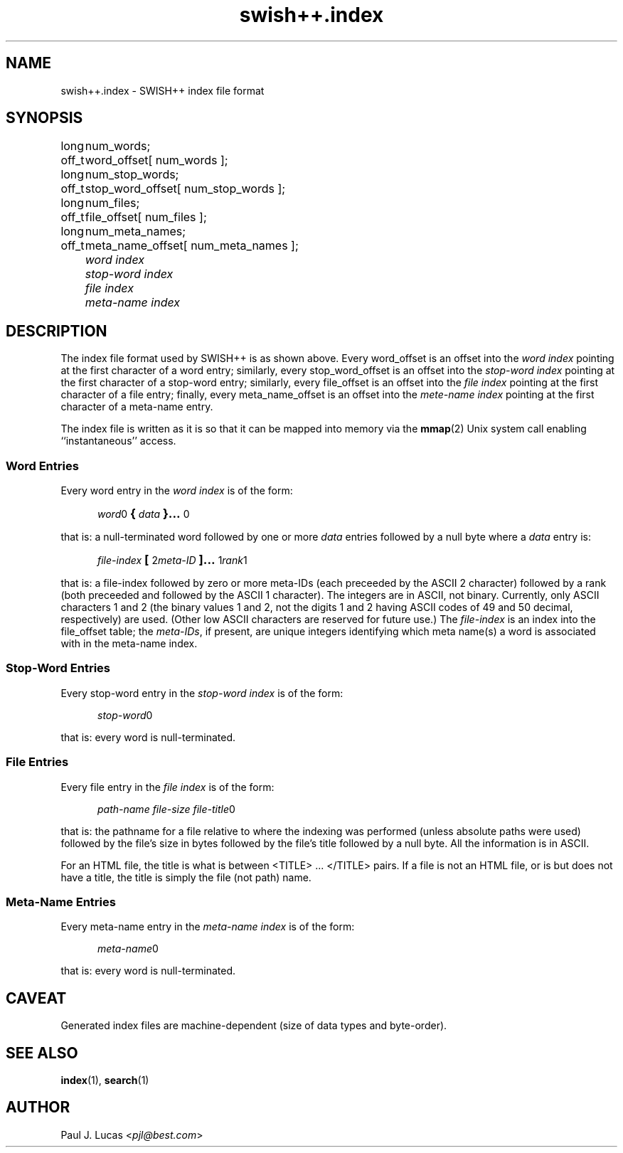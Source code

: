 .\"
.\"	SWISH++
.\"	swish++.index.4
.\"
.\"	Copyright (C) 1998  Paul J. Lucas
.\"
.\"	This program is free software; you can redistribute it and/or modify
.\"	it under the terms of the GNU General Public License as published by
.\"	the Free Software Foundation; either version 2 of the License, or
.\"	(at your option) any later version.
.\" 
.\"	This program is distributed in the hope that it will be useful,
.\"	but WITHOUT ANY WARRANTY; without even the implied warranty of
.\"	MERCHANTABILITY or FITNESS FOR A PARTICULAR PURPOSE.  See the
.\"	GNU General Public License for more details.
.\" 
.\"	You should have received a copy of the GNU General Public License
.\"	along with this program; if not, write to the Free Software
.\"	Foundation, Inc., 675 Mass Ave, Cambridge, MA 02139, USA.
.\"
.\" ---------------------------------------------------------------------------
.\" define code-start macro
.de cS
.sp
.nf
.RS 5
.ft CW
.ta .5i 1i 1.5i 2i 2.5i 3i 3.5i 4i 4.5i 5i 5.5i
..
.\" define code-end macro
.de cE
.ft 1
.RE
.fi
.sp
..
.\" ---------------------------------------------------------------------------
.TH \f3swish++.index\f1 4 "July 12, 1999" "SWISH++"
.SH NAME
swish++.index \- SWISH++ index file format
.SH SYNOPSIS
.nf
.ft CW
.ta 10
long	num_words;
off_t	word_offset[ num_words ];
long	num_stop_words;
off_t	stop_word_offset[ num_stop_words ];
long	num_files;
off_t	file_offset[ num_files ];
long	num_meta_names;
off_t	meta_name_offset[ num_meta_names ];
.ft 2
	word index
	stop-word index
	file index
	meta-name index
.ft 1
.fi
.SH DESCRIPTION
The index file format used by SWISH++ is as shown above.
Every \f(CWword_offset\f1 is an offset into the
.I word index
pointing at the first character of a word entry;
similarly,
every \f(CWstop_word_offset\f1 is an offset into the
.I stop-word index
pointing at the first character of a stop-word entry;
similarly,
every \f(CWfile_offset\f1 is an offset into the
.I file index
pointing at the first character of a file entry;
finally,
every \f(CWmeta_name_offset\f1 is an offset into the
.I mete-name index
pointing at the first character of a meta-name entry.
.PP
The index file is written as it is so that it can be mapped into memory via the
.BR mmap (2)
Unix system call enabling ``instantaneous'' access.
.SS Word Entries
Every word entry in the
.I word index
is of the form:
.cS
\f2word\fP0\f3\s+2{\s-2\fP\f2data\fP\f3\s+2}...\s-2\fP0
.cE
that is: a null-terminated word followed by one or more
.I data
entries followed by a null byte where a
.I data
entry is:
.cS
\f2file-index\fP\f3\s+2[\s-2\fP2\f2meta-ID\fP\f3\s+2]...\s-2\fP1\f2rank\fP1
.cE
that is: a file-index followed by zero or more meta-IDs
(each preceeded by the ASCII 2 character)
followed by a rank (both preceeded and followed by the ASCII 1 character).
The integers are in ASCII, not binary.
Currently, only ASCII characters 1 and 2
(the binary values 1 and 2,
not the digits \f(CW1\f1 and \f(CW2\f1 having ASCII codes of 49 and 50 decimal,
respectively) are used.
(Other low ASCII characters are reserved for future use.)
The
.I file-index
is an index into the \f(CWfile_offset\f1 table; the
.IR meta-IDs ,
if present,
are unique integers identifying which meta name(s) a word is associated with
in the meta-name index.
.SS Stop-Word Entries
Every stop-word entry in the
.I stop-word index
is of the form:
.cS
\f2stop-word\fP0
.cE
that is: every word is null-terminated.
.SS File Entries
Every file entry in the
.I file index
is of the form:
.cS
\f2path-name file-size file-title\fP0
.cE
that is: the pathname for a file relative to where the indexing was performed
(unless absolute paths were used)
followed by the file's size in bytes
followed by the file's title
followed by a null byte.
All the information is in ASCII.
.PP
For an HTML file,
the title is what is between \f(CW<TITLE>\f1 ... \f(CW</TITLE>\f1 pairs.
If a file is not an HTML file, or is but does not have a title,
the title is simply the file (not path) name.
.SS Meta-Name Entries
Every meta-name entry in the
.I meta-name index
is of the form:
.cS
\f2meta-name\fP0
.cE
that is: every word is null-terminated.
.SH CAVEAT
Generated index files are machine-dependent
(size of data types and byte-order).
.SH SEE ALSO
.BR index (1),
.BR search (1)
.SH AUTHOR
Paul J. Lucas
.RI < pjl@best.com >

